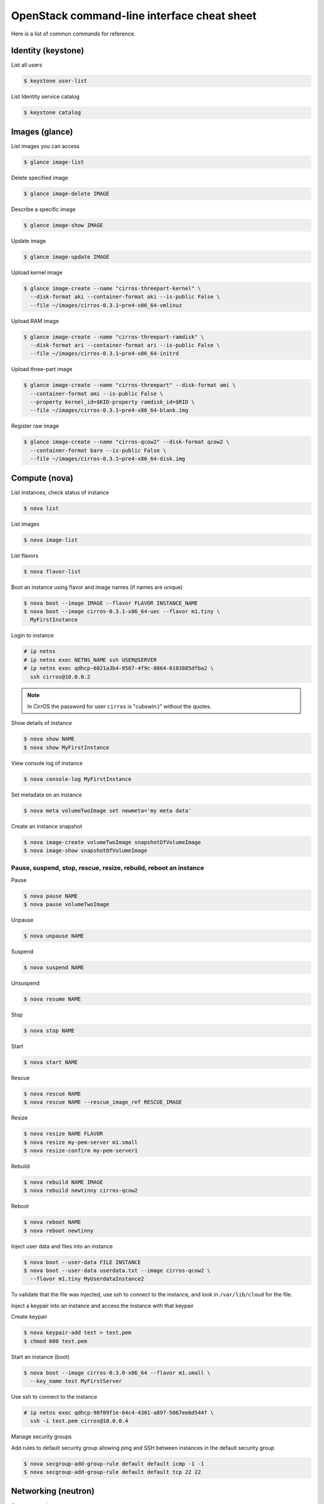.. meta::
    :scope: user_only

============================================
OpenStack command-line interface cheat sheet
============================================

Here is a list of common commands for reference.

Identity (keystone)
~~~~~~~~~~~~~~~~~~~

List all users

.. code:: console

    $ keystone user-list

List Identity service catalog

.. code:: console

    $ keystone catalog

Images (glance)
~~~~~~~~~~~~~~~

List images you can access

.. code:: console

    $ glance image-list

Delete specified image

.. code:: console

    $ glance image-delete IMAGE

Describe a specific image

.. code:: console

    $ glance image-show IMAGE

Update image

.. code:: console

    $ glance image-update IMAGE

Upload kernel image

.. code:: console

    $ glance image-create --name "cirros-threepart-kernel" \
      --disk-format aki --container-format aki --is-public False \
      --file ~/images/cirros-0.3.1~pre4-x86_64-vmlinuz

Upload RAM image

.. code:: console

    $ glance image-create --name "cirros-threepart-ramdisk" \
      --disk-format ari --container-format ari --is-public False \
      --file ~/images/cirros-0.3.1~pre4-x86_64-initrd

Upload three-part image

.. code:: console

    $ glance image-create --name "cirros-threepart" --disk-format ami \
      --container-format ami --is-public False \
      --property kernel_id=$KID-property ramdisk_id=$RID \
      --file ~/images/cirros-0.3.1~pre4-x86_64-blank.img

Register raw image

.. code:: console

    $ glance image-create --name "cirros-qcow2" --disk-format qcow2 \
      --container-format bare --is-public False \
      --file ~/images/cirros-0.3.1~pre4-x86_64-disk.img

Compute (nova)
~~~~~~~~~~~~~~

List instances, check status of instance

.. code:: console

    $ nova list

List images

.. code:: console

    $ nova image-list

List flavors

.. code:: console

    $ nova flavor-list

Boot an instance using flavor and image names (if names are unique)

.. code:: console

    $ nova boot --image IMAGE --flavor FLAVOR INSTANCE_NAME
    $ nova boot --image cirros-0.3.1-x86_64-uec --flavor m1.tiny \
      MyFirstInstance

Login to instance

.. code:: console

    # ip netns
    # ip netns exec NETNS_NAME ssh USER@SERVER
    # ip netns exec qdhcp-6021a3b4-8587-4f9c-8064-0103885dfba2 \
      ssh cirros@10.0.0.2

.. note:: In CirrOS the password for user ``cirros`` is "cubswin:)" without
   the quotes.

Show details of instance

.. code:: console

    $ nova show NAME
    $ nova show MyFirstInstance

View console log of instance

.. code:: console

    $ nova console-log MyFirstInstance

Set metadata on an instance

.. code:: console

    $ nova meta volumeTwoImage set newmeta='my meta data'

Create an instance snapshot

.. code:: console

    $ nova image-create volumeTwoImage snapshotOfVolumeImage
    $ nova image-show snapshotOfVolumeImage

Pause, suspend, stop, rescue, resize, rebuild, reboot an instance
-----------------------------------------------------------------

Pause

.. code:: console

    $ nova pause NAME
    $ nova pause volumeTwoImage

Unpause

.. code:: console

    $ nova unpause NAME

Suspend

.. code:: console

    $ nova suspend NAME

Unsuspend

.. code:: console

    $ nova resume NAME

Stop

.. code:: console

    $ nova stop NAME

Start

.. code:: console

    $ nova start NAME

Rescue

.. code:: console

    $ nova rescue NAME
    $ nova rescue NAME --rescue_image_ref RESCUE_IMAGE

Resize

.. code:: console

    $ nova resize NAME FLAVOR
    $ nova resize my-pem-server m1.small
    $ nova resize-confirm my-pem-server1

Rebuild

.. code:: console

    $ nova rebuild NAME IMAGE
    $ nova rebuild newtinny cirros-qcow2

Reboot

.. code:: console

    $ nova reboot NAME
    $ nova reboot newtinny

Inject user data and files into an instance

.. code:: console

    $ nova boot --user-data FILE INSTANCE
    $ nova boot --user-data userdata.txt --image cirros-qcow2 \
      --flavor m1.tiny MyUserdataInstance2

To validate that the file was injected, use ssh to connect to the instance,
and look in ``/var/lib/cloud`` for the file.

Inject a keypair into an instance and access the instance with that
keypair

Create keypair

.. code:: console

    $ nova keypair-add test > test.pem
    $ chmod 600 test.pem

Start an instance (boot)

.. code:: console

    $ nova boot --image cirros-0.3.0-x86_64 --flavor m1.small \
      --key_name test MyFirstServer

Use ssh to connect to the instance

.. code:: console

    # ip netns exec qdhcp-98f09f1e-64c4-4301-a897-5067ee6d544f \
      ssh -i test.pem cirros@10.0.0.4

Manage security groups

Add rules to default security group allowing ping and SSH between
instances in the default security group

.. code:: console

    $ nova secgroup-add-group-rule default default icmp -1 -1
    $ nova secgroup-add-group-rule default default tcp 22 22

Networking (neutron)
~~~~~~~~~~~~~~~~~~~~

Create network

.. code:: console

    $ neutron net-create NAME

Create a subnet

.. code:: console

    $ neutron subnet-create NETWORK_NAME CIDR
    $ neutron subnet-create my-network 10.0.0.0/29

Block Storage (cinder)
~~~~~~~~~~~~~~~~~~~~~~

Used to manage volumes and volume snapshots that attach to instances.

Create a new volume

.. code:: console

    $ cinder create SIZE_IN_GB --display-name NAME
    $ cinder create 1 --display-name MyFirstVolume

Boot an instance and attach to volume

.. code:: console

    $ nova boot --image cirros-qcow2 --flavor m1.tiny MyVolumeInstance

List volumes, notice status of volume

.. code:: console

    $ cinder list

Attach volume to instance after instance is active, and volume is
available

.. code:: console

    $ nova volume-attach INSTANCE_ID VOLUME_ID auto
    $ nova volume-attach MyVolumeInstance /dev/vdb auto

Manage volumes after login into the instance

List storage devices

.. code:: console

    # fdisk -l

Make filesystem on volume

.. code:: console

    # mkfs.ext3 /dev/vdb

Create a mountpoint

.. code:: console

    # mkdir /myspace

Mount the volume at the mountpoint

.. code:: console

    # mount /dev/vdb /myspace

Create a file on the volume

.. code:: console

    # touch /myspace/helloworld.txt
    # ls /myspace

Unmount the volume

.. code:: console

    # umount /myspace

Object Storage (swift)
~~~~~~~~~~~~~~~~~~~~~~

Display information for the account, container, or object

.. code:: console

    $ swift stat
    $ swift stat ACCOUNT
    $ swift stat CONTAINER
    $ swift stat OBJECT

List containers

.. code:: console

    $ swift list

